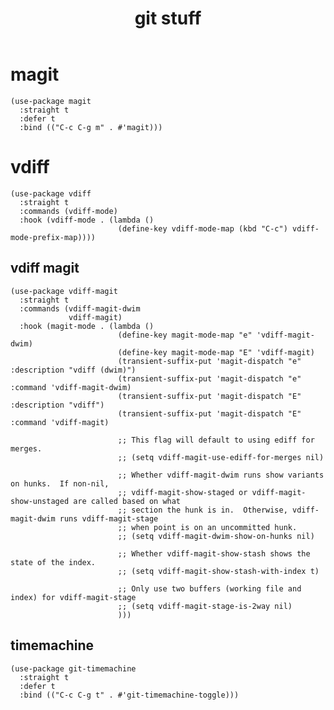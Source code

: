 #+title: git stuff
#+OPTIONS: num:nil
#+PROPERTY: header-args :tangle yes

* magit
#+begin_src elisp
  (use-package magit
    :straight t
    :defer t
    :bind (("C-c C-g m" . #'magit)))
#+end_src
* vdiff
#+begin_src elisp
  (use-package vdiff
    :straight t
    :commands (vdiff-mode)
    :hook (vdiff-mode . (lambda ()
                          (define-key vdiff-mode-map (kbd "C-c") vdiff-mode-prefix-map))))
#+end_src
** vdiff magit
#+begin_src elisp
  (use-package vdiff-magit
    :straight t
    :commands (vdiff-magit-dwim
               vdiff-magit)
    :hook (magit-mode . (lambda ()
                          (define-key magit-mode-map "e" 'vdiff-magit-dwim)
                          (define-key magit-mode-map "E" 'vdiff-magit)
                          (transient-suffix-put 'magit-dispatch "e" :description "vdiff (dwim)")
                          (transient-suffix-put 'magit-dispatch "e" :command 'vdiff-magit-dwim)
                          (transient-suffix-put 'magit-dispatch "E" :description "vdiff")
                          (transient-suffix-put 'magit-dispatch "E" :command 'vdiff-magit)

                          ;; This flag will default to using ediff for merges.
                          ;; (setq vdiff-magit-use-ediff-for-merges nil)

                          ;; Whether vdiff-magit-dwim runs show variants on hunks.  If non-nil,
                          ;; vdiff-magit-show-staged or vdiff-magit-show-unstaged are called based on what
                          ;; section the hunk is in.  Otherwise, vdiff-magit-dwim runs vdiff-magit-stage
                          ;; when point is on an uncommitted hunk.
                          ;; (setq vdiff-magit-dwim-show-on-hunks nil)

                          ;; Whether vdiff-magit-show-stash shows the state of the index.
                          ;; (setq vdiff-magit-show-stash-with-index t)

                          ;; Only use two buffers (working file and index) for vdiff-magit-stage
                          ;; (setq vdiff-magit-stage-is-2way nil)
                          )))
#+end_src
** timemachine
#+begin_src elisp
  (use-package git-timemachine
    :straight t
    :defer t
    :bind (("C-c C-g t" . #'git-timemachine-toggle)))
#+end_src
